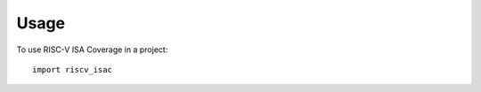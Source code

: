 .. See LICENSE.incore for details

=====
Usage
=====

To use RISC-V ISA Coverage in a project::

    import riscv_isac
